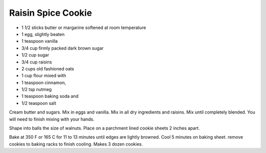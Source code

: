 Raisin Spice Cookie
-------------------

* 1 1/2 sticks butter or margarine softened at room temperature
* 1 egg, slightly beaten
* 1 teaspoon vanilla
* 3/4 cup firmly packed dark brown sugar
* 1/2 cup sugar
* 3/4 cup raisins
* 2 cups old fashioned oats
* 1 cup flour mixed with
* 1 teaspoon cinnamon,
* 1/2 tsp nutmeg
* 1 teaspoon baking soda and
* 1/2 teaspoon salt

Cream butter and sugars. Mix in eggs and vanilla.  Mix in all dry ingredients
and raisins. Mix until completely blended. You will need to finish mixing with
your hands.

Shape into balls the size of walnuts. Place on a parchment lined cookie sheets
2 inches apart.

Bake at 350 F or 165 C for 11 to 13 minutes until edges are lightly browned.
Cool 5 minutes on baking sheet. remove cookies to baking racks to finish
cooling. Makes 3 dozen cookies.
